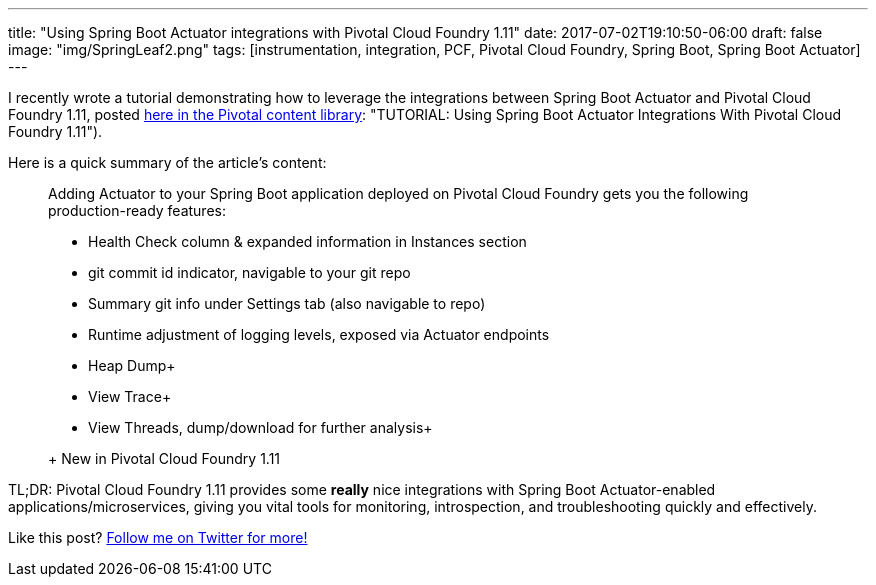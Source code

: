 ---
title: "Using Spring Boot Actuator integrations with Pivotal Cloud Foundry 1.11"
date: 2017-07-02T19:10:50-06:00
draft: false
image: "img/SpringLeaf2.png"
tags: [instrumentation, integration, PCF, Pivotal Cloud Foundry, Spring Boot, Spring Boot Actuator]
---

I recently wrote a tutorial demonstrating how to leverage the integrations between Spring Boot Actuator and Pivotal Cloud Foundry 1.11, posted link:https://content.pivotal.io/blog/using-spring-boot-actuator-integrations-with-pivotal-cloud-foundry-111[here in the Pivotal content library]: "TUTORIAL: Using Spring Boot Actuator Integrations With Pivotal Cloud Foundry 1.11").

Here is a quick summary of the article's content:

> Adding Actuator to your Spring Boot application deployed on Pivotal Cloud Foundry gets you the following production-ready features:
> 
> - Health Check column & expanded information in Instances section
> - git commit id indicator, navigable to your git repo
> - Summary git info under Settings tab (also navigable to repo)
> - Runtime adjustment of logging levels, exposed via Actuator endpoints
> - Heap Dump+
> - View Trace+
> - View Threads, dump/download for further analysis+
> 
> + New in Pivotal Cloud Foundry 1.11

TL;DR: Pivotal Cloud Foundry 1.11 provides some *really* nice integrations with Spring Boot Actuator-enabled applications/microservices, giving you vital tools for monitoring, introspection, and troubleshooting quickly and effectively.  

Like this post? link:https://twitter.com/mkheck[Follow me on Twitter for more!]

